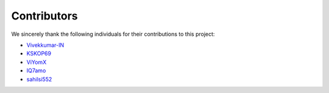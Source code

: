 Contributors
============

We sincerely thank the following individuals for their contributions to this project:

- `Vivekkumar-IN <https://github.com/Vivekkumar-IN>`_  
- `KSKOP69 <https://github.com/KSKOP69>`_  
- `ViYomX <https://github.com/ViYomX>`_  
- `IQ7amo <https://github.com/IQ7amo>`_  
- `sahilsi552 <https://github.com/sahilsi552>`_
